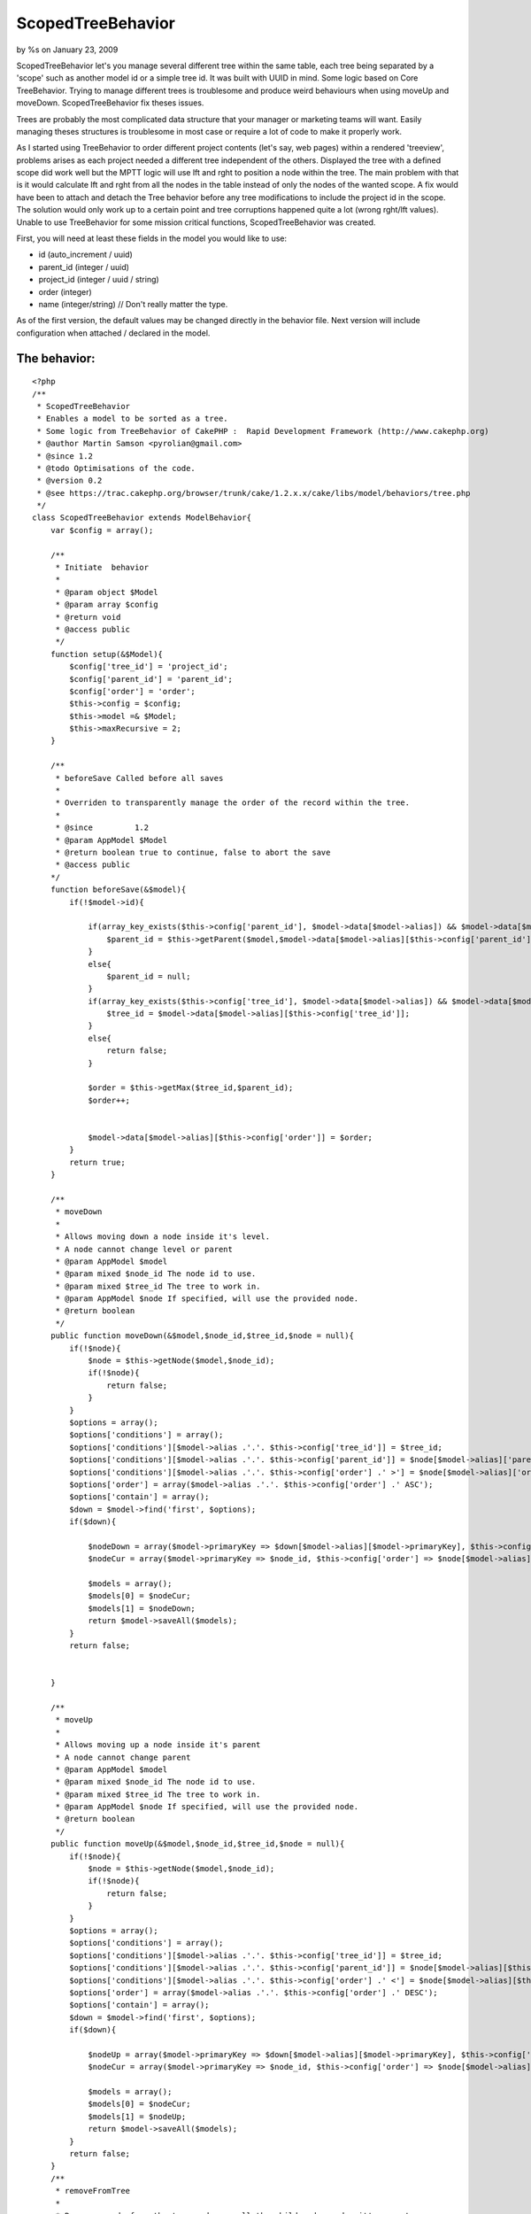 ScopedTreeBehavior
==================

by %s on January 23, 2009

ScopedTreeBehavior let's you manage several different tree within the
same table, each tree being separated by a 'scope' such as another
model id or a simple tree id. It was built with UUID in mind. Some
logic based on Core TreeBehavior. Trying to manage different trees is
troublesome and produce weird behaviours when using moveUp and
moveDown. ScopedTreeBehavior fix theses issues.

Trees are probably the most complicated data structure that your
manager or marketing teams will want. Easily managing theses
structures is troublesome in most case or require a lot of code to
make it properly work.

As I started using TreeBehavior to order different project contents
(let's say, web pages) within a rendered 'treeview', problems arises
as each project needed a different tree independent of the others.
Displayed the tree with a defined scope did work well but the MPTT
logic will use lft and rght to position a node within the tree. The
main problem with that is it would calculate lft and rght from all the
nodes in the table instead of only the nodes of the wanted scope. A
fix would have been to attach and detach the Tree behavior before any
tree modifications to include the project id in the scope. The
solution would only work up to a certain point and tree corruptions
happened quite a lot (wrong rght/lft values). Unable to use
TreeBehavior for some mission critical functions, ScopedTreeBehavior
was created.

First, you will need at least these fields in the model you would like
to use:

+ id (auto_increment / uuid)
+ parent_id (integer / uuid)
+ project_id (integer / uuid / string)
+ order (integer)
+ name (integer/string) // Don't really matter the type.


As of the first version, the default values may be changed directly in
the behavior file. Next version will include configuration when
attached / declared in the model.


The behavior:
`````````````

::

    
    <?php
    /**
     * ScopedTreeBehavior
     * Enables a model to be sorted as a tree.
     * Some logic from TreeBehavior of CakePHP :  Rapid Development Framework (http://www.cakephp.org)
     * @author Martin Samson <pyrolian@gmail.com>
     * @since 1.2
     * @todo Optimisations of the code.
     * @version 0.2
     * @see https://trac.cakephp.org/browser/trunk/cake/1.2.x.x/cake/libs/model/behaviors/tree.php
     */
    class ScopedTreeBehavior extends ModelBehavior{
        var $config = array();
        
        /**
     	 * Initiate  behavior
     	 *
     	 * @param object $Model
     	 * @param array $config
     	 * @return void
     	 * @access public
     	 */
        function setup(&$Model){
            $config['tree_id'] = 'project_id';
            $config['parent_id'] = 'parent_id';
            $config['order'] = 'order';
            $this->config = $config;
            $this->model =& $Model;
            $this->maxRecursive = 2;
        }
        
        /**
         * beforeSave Called before all saves
         *
         * Overriden to transparently manage the order of the record within the tree.
         *
         * @since         1.2
         * @param AppModel $Model
         * @return boolean true to continue, false to abort the save
         * @access public
        */
        function beforeSave(&$model){
            if(!$model->id){
    
                if(array_key_exists($this->config['parent_id'], $model->data[$model->alias]) && $model->data[$model->alias][$this->config['parent_id']]){
                    $parent_id = $this->getParent($model,$model->data[$model->alias][$this->config['parent_id']]);
                }
                else{
                    $parent_id = null;
                }
                if(array_key_exists($this->config['tree_id'], $model->data[$model->alias]) && $model->data[$model->alias][$this->config['tree_id']]){
                    $tree_id = $model->data[$model->alias][$this->config['tree_id']];
                }
                else{
                    return false;
                }
                
                $order = $this->getMax($tree_id,$parent_id);
                $order++;
            
                
                $model->data[$model->alias][$this->config['order']] = $order;
            }
            return true;
        }
    
        /**
         * moveDown
         *
         * Allows moving down a node inside it's level.
         * A node cannot change level or parent
         * @param AppModel $model
         * @param mixed $node_id The node id to use.
         * @param mixed $tree_id The tree to work in.
         * @param AppModel $node If specified, will use the provided node.
         * @return boolean
         */
        public function moveDown(&$model,$node_id,$tree_id,$node = null){
            if(!$node){
                $node = $this->getNode($model,$node_id);
                if(!$node){
                    return false;
                }
            }
            $options = array();
            $options['conditions'] = array();
            $options['conditions'][$model->alias .'.'. $this->config['tree_id']] = $tree_id;
            $options['conditions'][$model->alias .'.'. $this->config['parent_id']] = $node[$model->alias]['parent_id'];
            $options['conditions'][$model->alias .'.'. $this->config['order'] .' >'] = $node[$model->alias]['order'];
            $options['order'] = array($model->alias .'.'. $this->config['order'] .' ASC');
            $options['contain'] = array();
            $down = $model->find('first', $options);
            if($down){
    
                $nodeDown = array($model->primaryKey => $down[$model->alias][$model->primaryKey], $this->config['order'] => $down[$model->alias][$this->config['order']] - 1);
                $nodeCur = array($model->primaryKey => $node_id, $this->config['order'] => $node[$model->alias][$this->config['order']] + 1);
                
                $models = array();
                $models[0] = $nodeCur;
                $models[1] = $nodeDown;
                return $model->saveAll($models);
            }
            return false;
            
            
        }
    
        /**
         * moveUp
         *
         * Allows moving up a node inside it's parent
         * A node cannot change parent
         * @param AppModel $model
         * @param mixed $node_id The node id to use.
         * @param mixed $tree_id The tree to work in.
         * @param AppModel $node If specified, will use the provided node.
         * @return boolean
         */
        public function moveUp(&$model,$node_id,$tree_id,$node = null){
            if(!$node){
                $node = $this->getNode($model,$node_id);
                if(!$node){
                    return false;
                }
            }
            $options = array();
            $options['conditions'] = array();
            $options['conditions'][$model->alias .'.'. $this->config['tree_id']] = $tree_id;
            $options['conditions'][$model->alias .'.'. $this->config['parent_id']] = $node[$model->alias][$this->config['parent_id']];
            $options['conditions'][$model->alias .'.'. $this->config['order'] .' <'] = $node[$model->alias][$this->config['order']];
            $options['order'] = array($model->alias .'.'. $this->config['order'] .' DESC');
            $options['contain'] = array();
            $down = $model->find('first', $options);
            if($down){
    
                $nodeUp = array($model->primaryKey => $down[$model->alias][$model->primaryKey], $this->config['order'] => $down[$model->alias][$this->config['order']] + 1);
                $nodeCur = array($model->primaryKey => $node_id, $this->config['order'] => $node[$model->alias][$this->config['order']] - 1);
                
                $models = array();
                $models[0] = $nodeCur;
                $models[1] = $nodeUp;
                return $model->saveAll($models);
            }
            return false;        
        }
        /**
         * removeFromTree
         *
         * Remove a node from the tree and move all the child nodes under it's parent.
         * @param AppModel $model
         * @param mixed $id The id of the node to be removed
         * @param boolean $atomic If set to True, will use transactions. (default)
         * @return boolean
         */
        public function removeFromTree(&$model,$id,$node = null,$atomic = true){
            if(!$node){
                $node = $this->getNode($model,$id);
                if(!$node){
                    return false;
                }
            }
            
            
            // 1: update all the child nodes of the node to be removed.
            $conditions = array($model->alias.'.'.$this->config['tree_id'] => $node[$model->alias][$this->config['tree_id']],
                                $model->alias.'.'.$this->config['parent_id'] => $id);
            $db =& ConnectionManager::getDataSource($model->useDbConfig);
            $parentField = $model->alias .'.'.$this->config['parent_id'];
            $parent_id = $node[$model->alias][$this->config['parent_id']];
            $tree_id = $node[$model->alias][$this->config['tree_id']];
            if($atomic){
                $db->begin($this);
            }
            $model->updateAll(array($parentField => $db->value($parent_id, $parentField)), $conditions);
            //2: Remove the node entry.
            $model->del($id);
            
            //3: Update the ordering of the childs and the level the node was in.
            $subtree = $this->getChilds(&$model,$tree_id,$parent_id,array($model->alias.'.'.$model->primaryKey,$model->alias.'.'.$this->config['order']));
            $this->syncLevel($model,$subtree);
            
            if($atomic){
                $db->commit($this);
                return true;
            }
            return false;
        }
        /**
         * syncLevel
         * Syncs the order of all the nodes of a level (common parent).
         * @param AppModel $model
         * @param array $subtree The nodes to sync together.
         * @access private
         * @return void
         *
         */
        private function syncLevel(&$model,&$subtree){
            $i = 0;
            foreach($subtree as $key=>$node){
                $node[$model->alias][$this->config['order']] = $i;
                $subtree[$key] = $node;
                $i++;
            }
            $model->saveAll($subtree);
        }
        public function getChilds(&$model,$tree_id,$parent_id, $fields = null){
            $options = array();
            $options['contain'] = array();
            if($fields){
                $options['fields'] = $fields;
            }
            $options['conditions'] = array($model->alias.'.'. $this->config['tree_id'] => $tree_id,
                                           $model->alias.'.'. $this->config['parent_id'] => $parent_id);
            $options['order'] = array($model->alias.'.'.$this->config['order'] .' ASC');
            return $model->find('all', $options);
            
        }
        /**
         * generateTree Generates the tree structure for the specified tree scope.
         * @param AppModel $model
         * @param mixed $tree_id The project id to generate the tree for.
         * @return array The structured tree as an array.
         */
        public function generateTree(&$model,$tree_id){
            $options = array();
            $options['contain'] = array();
            $options['conditions'] = array($model->alias.'.'. $this->config['tree_id'] => $tree_id);
            $options['order'] = array($model->alias.'.'.$this->config['order'] .' ASC');
            $rawtree = $model->find('all', $options);
            return $this->getTree($rawtree,null);
        }
        /**
         * getTree Format a raw database tree into a structured tree.
         * The function is recursive. It builds all the childs elements.
         * @param array $rawtree The database raw results
         * @param mixed $parent_id The parent id to structure for.
         * @param integer $recursive The level of recursiveness to allow/limit.
         * @return array The structured tree array.
         */
        public function getTree(&$rawtree,$parent_id,$recursive = 0){
            $tmpTree = array();
            if($recursive > $this->maxRecursive){
                return $tmpTree;
            }
            foreach($rawtree as $key => $node){
                if($node[$this->model->alias][$this->config['parent_id']] == $parent_id){
    
                    //get the child nodes of the current node
                    $node['childs'] = $this->getTree($rawtree,$node[$this->model->alias][$this->model->primaryKey],$recursive + 1);
                    
                    //add the node to the tmptree.
                    $tmpTree[] = $node;
                }
            }
            return $tmpTree;
        }
        /**
         * getNode
         * Returns the node that match the provided id
         * @param AppModel $model
         * @param mixed $id The node id to return
         * @param array $fields The fields to return
         * @param array $contain Allows using containable if the argument is provided.
         * @return AppModel The model if found, otherwise will return null.
         *
         */
        public function getNode(&$model,$id,$fields = null,$contain = null){
            
            $options = array();
            
            if(is_array($contain)){
                $options['contain'] = $contain;  
            }
            
            $options['conditions'] = array($model->alias . '.' . $model->primaryKey => $id);
            
            if(is_array($fields)){
                $options['fields'] = $fields;   
            }
    
    
            
            $options['recursive'] = 0;
    
            return $model->find('first',$options);        
        }
        /**
         * getParent
         * Returns the parent of the provided node.
         * @param AppModel $model
         * @param mixed $id The id of then node.
         * @return AppModel The parent node or null
         */
        public function getParent(&$model,$id){
            $parent = $this->getNode($model,$id, array($model->primaryKey));
            if (!$parent){
                return null;
            }
            return $parent[$model->alias][$model->primaryKey];
            
        }
        /**
         * getOrder
         * Return the current maximum order value.
         * @param mixed $tree_id The id of the tree
         * @param mixed $parent_id The id of the parent
         * @return integer A the maximum value of order.
         *
         */
        private function getMax($tree_id,$parent_id){
            $db =& ConnectionManager::getDataSource($this->model->useDbConfig);
            $options = array();
            $options['conditions'] = array($this->model->alias . '.' . $this->config['tree_id'] => $tree_id,
                                           $this->model->alias . '.' . $this->config['parent_id'] => $parent_id);
            
            $options['fields'] = $db->calculate($this->model, 'max', array($this->config['order']));
            $options['recursive'] = 0;
    	    list($edge) = array_values($this->model->find('first',$options));
            return (empty($edge[$this->config['order']])) ? 0 : $edge[$this->config['order']];
        }
    }
    ?>



The code in a model:
````````````````````

Model Class:
````````````

::

    <?php 
    var $actsAs = array('ScopedTree');
    ?>



Using the behavior
~~~~~~~~~~~~~~~~~~
Each node must belongs to a scope (project/tree id).

To create a top-level node, the scope id must be set and by default,
the model would require a name:

::

    
    $this->Model->create();
    $this->Model->save(array('project_id'=>1,'name'=>4));

To create a child node, the parent_id must be supplied as well as the
tree_id:

::

    
    $this->Model->create();
    $this->Model->save(array('project_id'=>1,'name'=>'child of 45','parent_id'=>45));

To move a node up or down, the function takes the id and tree_id as
parameters:

::

    
    $this->Model->moveUp($id, $project_id);
    $this->Model->moveDown($id,$project_id);

The node will be moved only within it's level. It will not be able to
change it's parent_id. In the event the node is already at the top,
the moveUp will fail (return false). Same will happend if the node is
the last one.

To remove a node:

::

    
    $this->Model->removeFromTree($id);


All child nodes will be moved up one level. The level of the removed
node will be re-organised by merging the two levels and re-ordering
them. (Node 1 of level 1 will be next to node 1 of level 2).

To generate the tree, the tree_id must be passed by parameter:

::

    
    $this->Model->generateTree($id);

This is all for now. Some inconsistencies will be worked out when I
have time (such as the removeFromTree not requiring the project_id,
while moveup/down requires it).


The Guts
~~~~~~~~
The tree is generated with a recursive function:

::

    
        public function getTree(&$rawtree,$parent_id,$recursive = 0){
            $tmpTree = array();
            if($recursive > $this->maxRecursive){
                return $tmpTree;
            }
            foreach($rawtree as $key => $node){
                if($node[$this->model->alias][$this->config['parent_id']] == $parent_id){
    
                    //get the child nodes of the current node
                    $node['childs'] = $this->getTree($rawtree,$node[$this->model->alias][$this->model->primaryKey],$recursive + 1);
                    
                    //add the node to the tmptree.
                    $tmpTree[] = $node;
                }
            }
            return $tmpTree;
        }

The function call itself to find if the current node has any childs.
The childs would then become a sub-array of the current node, making
rendering the tree way more easier than with TreeBehavior (which uses
levels of _ to know the position of a child node).


Test Case
~~~~~~~~~
The case:

::

    
    <?php
    class ScopedTree extends CakeTestModel {
            public $name = 'ScopedTree';
            public $actsAs = array('ScopedTree');
            public $fixture = 'scoped_tree';
    }
    class ScopedTreeCase extends CakeTestCase {
    
    	var $fixtures = array('app.scoped_tree');
    
        function startTest(){
            $this->ScopedTree =& ClassRegistry::init('ScopedTree');
        }
        function endTest() {
            unset($this->ScopedTreeCase);
            ClassRegistry::flush();
        }
    
    	function testCreateNodes() {
            // Create a node
            $this->ScopedTree->create();
            $result = $this->ScopedTree->save(array('project_id'=>1,'name'=>4));
            $this->assertTrue($result);
            
            // We expect these 4 nodes:
            $expected = array();
            $expected[0] = array($this->ScopedTree->alias => array('id' => 1,'name' => 1,'parent_id'=>null,'project_id'=>1,'order'=>1));
            $expected[1] = array($this->ScopedTree->alias => array('id' => 2,'name' => 2,'parent_id'=>null,'project_id'=>1,'order'=>2));
            $expected[2] = array($this->ScopedTree->alias => array('id' => 3,'name' => 3,'parent_id'=>null,'project_id'=>1,'order'=>3));
            $expected[3] = array($this->ScopedTree->alias => array('id' => 4,'name' => 4,'parent_id'=>null,'project_id'=>1,'order'=>4));
            // Fetch them and assert.
            $results = $this->ScopedTree->find('all', array('conditions'=>array($this->ScopedTree->alias.'.project_id'=>1)));
            $this->assertEqual($results,$expected);
            
    	}
        function testCreateChilds(){
            //Create 3 childs under parent with id 1
            $this->ScopedTree->create(array('project_id'=>1,'name'=>4,'parent_id'=>1));
            $this->ScopedTree->save();
            $this->ScopedTree->create(array('project_id'=>1,'name'=>5,'parent_id'=>1));
            $this->ScopedTree->save();
            $this->ScopedTree->create(array('project_id'=>1,'name'=>6,'parent_id'=>1));
            $this->ScopedTree->save();
            
            // We expect 3 top level, and parent with id 1 to have 5 childs
            $expected = array();
            $expected[0] = array($this->ScopedTree->alias => array('id' => 1,'name' => 1,'parent_id'=>null,'project_id'=>1,'order'=>1),'childs'=>array());
            $expected[1] = array($this->ScopedTree->alias => array('id' => 2,'name' => 2,'parent_id'=>null,'project_id'=>1,'order'=>2),'childs'=>array());
            $expected[2] = array($this->ScopedTree->alias => array('id' => 3,'name' => 3,'parent_id'=>null,'project_id'=>1,'order'=>3),'childs'=>array());
            
            $childs = array();
            $childs[0] = array($this->ScopedTree->alias => array('id' => 4,'name' => 4,'parent_id'=>1,'project_id'=>1,'order'=>1),'childs'=>array());
            $childs[1] = array($this->ScopedTree->alias => array('id' => 5,'name' => 5,'parent_id'=>1,'project_id'=>1,'order'=>2),'childs'=>array());
            $childs[2] = array($this->ScopedTree->alias => array('id' => 6,'name' => 6,'parent_id'=>1,'project_id'=>1,'order'=>3),'childs'=>array());
            
            $expected[0]['childs'] = $childs;
            
            $tree = $this->ScopedTree->generateTree('1');
    
            $this->assertEqual($tree,$expected);
            
        }
        function testRemoveParent(){
            //Create 3 childs under parent with id 1 and 1 child under parent with id 2
            $this->ScopedTree->create();
            $this->ScopedTree->save(array('project_id'=>1,'name'=>4,'parent_id'=>1));
            $this->ScopedTree->create();
            $this->ScopedTree->save(array('project_id'=>1,'name'=>5,'parent_id'=>1));
            $this->ScopedTree->create();
            $this->ScopedTree->save(array('project_id'=>1,'name'=>6,'parent_id'=>1));
            $this->ScopedTree->create();
            $this->ScopedTree->save(array('project_id'=>1,'name'=>6,'parent_id'=>2));
            
            $result = $this->ScopedTree->removeFromTree(1);
            $this->assertTrue($result);
            
            // We expect 5 notes at the root level
            $tree = $this->ScopedTree->generateTree(1);
            $expected = 5;
            $this->assertEqual(count($tree),$expected);
    
                   
        }
        function testMoveUpNode(){
            $result = $this->ScopedTree->moveUp(2,1);
            $this->assertTrue($result);
            
            $tree = $this->ScopedTree->generateTree(1);
            
            $expected = array();
            $expected[0] = array('ScopedTree'=>array('id'=>2,'name'=>'2','parent_id'=>null,'project_id'=>1,'order'=>1),'childs'=>array());
            $expected[1] = array('ScopedTree'=>array('id'=>1,'name'=>'1','parent_id'=>null,'project_id'=>1,'order'=>2),'childs'=>array());
            $expected[2] = array('ScopedTree'=>array('id'=>3,'name'=>'3','parent_id'=>null,'project_id'=>1,'order'=>3),'childs'=>array());
            
            $this->assertEqual($tree,$expected);
        }
        function testMoveDownNode(){
            $result = $this->ScopedTree->moveDown(2,1);
            $this->assertTrue($result);
            
            $tree = $this->ScopedTree->generateTree(1);
            
            $expected = array();
            $expected[0] = array('ScopedTree'=>array('id'=>1,'name'=>'1','parent_id'=>null,'project_id'=>1,'order'=>1),'childs'=>array());
            $expected[1] = array('ScopedTree'=>array('id'=>3,'name'=>'3','parent_id'=>null,'project_id'=>1,'order'=>2),'childs'=>array());
            $expected[2] = array('ScopedTree'=>array('id'=>2,'name'=>'2','parent_id'=>null,'project_id'=>1,'order'=>3),'childs'=>array());
            
            $this->assertEqual($tree,$expected);        
        }
    
    }
    ?>

The fixture:

::

    
    <?php
    class ScopedTreeFixture extends CakeTestFixture {
    
    	var $name = 'ScopedTree';
    
    	var $fields = array(
    		'id'	=> array('type' => 'integer', 'key' => 'primary'),
    		'name'	=> array('type' => 'string','null' => false),
    		'parent_id' => array('type' => 'integer'),
    		'project_id'	=> array('type' => 'string','length' => 36),
    		'order'	=> array('type' => 'integer')
    	);
    	
    	var $records = array(
    						 array('project_id'=>1,'name'=>1,'parent_id'=>null,'order'=>1),
    						 array('project_id'=>1,'name'=>2,'parent_id'=>null,'order'=>2),
    						 array('project_id'=>1,'name'=>3,'parent_id'=>null,'order'=>3)
    						 );
    }
    ?>


.. meta::
    :title: ScopedTreeBehavior
    :description: CakePHP Article related to tree,behavior,scope,Behaviors
    :keywords: tree,behavior,scope,Behaviors
    :copyright: Copyright 2009 
    :category: behaviors

